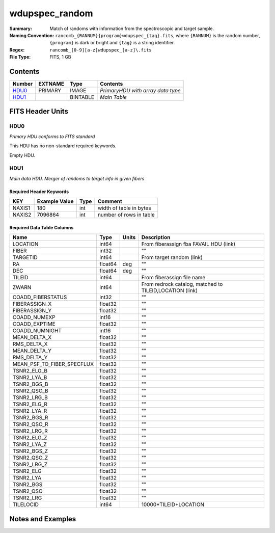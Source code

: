 ===========================
wdupspec_random
===========================

:Summary: Match of randoms
         with information from the spectroscopic and target sample.

:Naming Convention: ``rancomb_{RANNUM}{program}wdupspec_{tag}.fits``, where ``{RANNUM}`` is
         the random number, ``{program}`` is dark or bright and 
         ``{tag}`` is a string identifier.

:Regex: ``rancomb_[0-9][a-z]wdupspec_[a-z]\.fits``

:File Type: FITS, 1 GB

Contents
========

====== ======= ======== =================================
Number EXTNAME Type     Contents
====== ======= ======== =================================
HDU0_  PRIMARY IMAGE    *PrimaryHDU with array data type*
HDU1_          BINTABLE *Main Table*
====== ======= ======== =================================


FITS Header Units
=================

HDU0
----

*Primary HDU conforms to FITS standard*

This HDU has no non-standard required keywords.

Empty HDU.

HDU1
----

*Main data HDU. Merger of randoms to target info in given fibers*

Required Header Keywords
~~~~~~~~~~~~~~~~~~~~~~~~

====== ============= ==== =======================
KEY    Example Value Type Comment
====== ============= ==== =======================
NAXIS1 180           int  width of table in bytes
NAXIS2 7096864       int  number of rows in table
====== ============= ==== =======================

Required Data Table Columns
~~~~~~~~~~~~~~~~~~~~~~~~~~~

========================== ======= ===== =================
Name                       Type    Units Description
========================== ======= ===== =================
LOCATION                   int64         From fiberassign fba FAVAIL HDU (link)
FIBER                      int32         ""
TARGETID                   int64         From target random (link)
RA                         float64 deg   ""
DEC                        float64 deg   ""
TILEID                     int64         From fiberassign file name
ZWARN                      int64         From redrock catalog, matched to TILEID,LOCATION (link)
COADD_FIBERSTATUS          int32         ""
FIBERASSIGN_X              float32       ""
FIBERASSIGN_Y              float32       ""
COADD_NUMEXP               int16         ""
COADD_EXPTIME              float32       ""
COADD_NUMNIGHT             int16         ""
MEAN_DELTA_X               float32       ""
RMS_DELTA_X                float32       ""
MEAN_DELTA_Y               float32       ""
RMS_DELTA_Y                float32       ""
MEAN_PSF_TO_FIBER_SPECFLUX float32       ""
TSNR2_ELG_B                float32       ""
TSNR2_LYA_B                float32       ""
TSNR2_BGS_B                float32       ""
TSNR2_QSO_B                float32       ""
TSNR2_LRG_B                float32       ""
TSNR2_ELG_R                float32       ""
TSNR2_LYA_R                float32       ""
TSNR2_BGS_R                float32       ""
TSNR2_QSO_R                float32       ""
TSNR2_LRG_R                float32       ""
TSNR2_ELG_Z                float32       ""
TSNR2_LYA_Z                float32       ""
TSNR2_BGS_Z                float32       ""
TSNR2_QSO_Z                float32       ""
TSNR2_LRG_Z                float32       ""
TSNR2_ELG                  float32       ""
TSNR2_LYA                  float32       ""
TSNR2_BGS                  float32       ""
TSNR2_QSO                  float32       ""
TSNR2_LRG                  float32       ""
TILELOCID                  int64         10000*TILEID+LOCATION
========================== ======= ===== =================


Notes and Examples
==================

